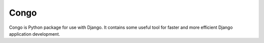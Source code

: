 Congo
=====

.. image:: https://img.shields.io/pypi/pyversions/django-congo.svg

.. image:: https://img.shields.io/badge/django-1.7%20or%20newer-green.svg

.. image:: https://img.shields.io/pypi/dm/django-congo.svg

Congo is Python package for use with Django. It contains some useful tool for faster and more efficient Django application development.